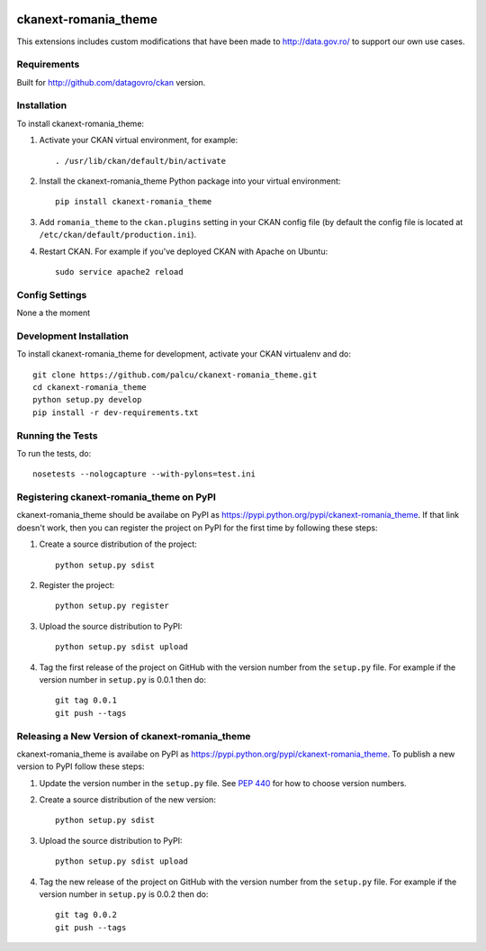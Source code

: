 .. You should enable this project on travis-ci.org and coveralls.io to make
   these badges work. The necessary Travis and Coverage config files have been
   generated for you.

.. image:: https://travis-ci.org/govro/ckanext-romania_theme.svg?branch=master
    :target: https://travis-ci.org/govro/ckanext-romania_theme

=============
ckanext-romania_theme
=============

This extensions includes custom modifications that have been made to
http://data.gov.ro/ to support our own use cases.

------------
Requirements
------------

Built for http://github.com/datagovro/ckan version.


------------
Installation
------------

.. Add any additional install steps to the list below.
   For example installing any non-Python dependencies or adding any required
   config settings.

To install ckanext-romania_theme:

1. Activate your CKAN virtual environment, for example::

     . /usr/lib/ckan/default/bin/activate

2. Install the ckanext-romania_theme Python package into your virtual environment::

     pip install ckanext-romania_theme

3. Add ``romania_theme`` to the ``ckan.plugins`` setting in your CKAN
   config file (by default the config file is located at
   ``/etc/ckan/default/production.ini``).

4. Restart CKAN. For example if you've deployed CKAN with Apache on Ubuntu::

     sudo service apache2 reload


---------------
Config Settings
---------------

None a the moment


------------------------
Development Installation
------------------------

To install ckanext-romania_theme for development, activate your CKAN virtualenv and
do::

    git clone https://github.com/palcu/ckanext-romania_theme.git
    cd ckanext-romania_theme
    python setup.py develop
    pip install -r dev-requirements.txt


-----------------
Running the Tests
-----------------

To run the tests, do::

    nosetests --nologcapture --with-pylons=test.ini


---------------------------------
Registering ckanext-romania_theme on PyPI
---------------------------------

ckanext-romania_theme should be availabe on PyPI as
https://pypi.python.org/pypi/ckanext-romania_theme. If that link doesn't work, then
you can register the project on PyPI for the first time by following these
steps:

1. Create a source distribution of the project::

     python setup.py sdist

2. Register the project::

     python setup.py register

3. Upload the source distribution to PyPI::

     python setup.py sdist upload

4. Tag the first release of the project on GitHub with the version number from
   the ``setup.py`` file. For example if the version number in ``setup.py`` is
   0.0.1 then do::

       git tag 0.0.1
       git push --tags


----------------------------------------
Releasing a New Version of ckanext-romania_theme
----------------------------------------

ckanext-romania_theme is availabe on PyPI as https://pypi.python.org/pypi/ckanext-romania_theme.
To publish a new version to PyPI follow these steps:

1. Update the version number in the ``setup.py`` file.
   See `PEP 440 <http://legacy.python.org/dev/peps/pep-0440/#public-version-identifiers>`_
   for how to choose version numbers.

2. Create a source distribution of the new version::

     python setup.py sdist

3. Upload the source distribution to PyPI::

     python setup.py sdist upload

4. Tag the new release of the project on GitHub with the version number from
   the ``setup.py`` file. For example if the version number in ``setup.py`` is
   0.0.2 then do::

       git tag 0.0.2
       git push --tags
